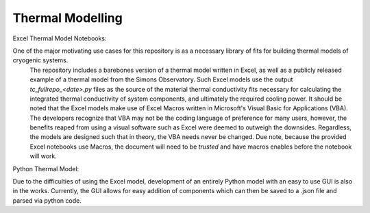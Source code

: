 Thermal Modelling
=================

Excel Thermal Model Notebooks:

One of the major motivating use cases for this repository is as a necessary library of fits for building thermal models of cryogenic systems.
 The repository includes a barebones version of a thermal model written in Excel, as well as a publicly released example of a thermal model from the Simons Observatory. 
 Such Excel models use the output *tc_fullrepo_<date>.py* files as the source of the material thermal conductivity fits necessary for calculating the integrated thermal conductivity of system components, and ultimately the required cooling power. 
 It should be noted that the Excel models make use of Excel Macros written in Microsoft's Visual Basic for Applications (VBA). The developers recognize that VBA may not be the coding language of preference for many users, however, the benefits reaped from using a visual software such as Excel were deemed to outweigh the downsides. 
 Regardless, the models are designed such that in theory, the VBA needs never be changed. Due note, because the provided Excel notebooks use Macros, the document will need to be *trusted* and have macros enables before the notebook will work.

Python Thermal Model:

Due to the difficulties of using the Excel model, development of an entirely Python model with an easy to use GUI is also in the works. Currently, the GUI allows for easy addition of components which can then be saved to a .json file and parsed via python code.